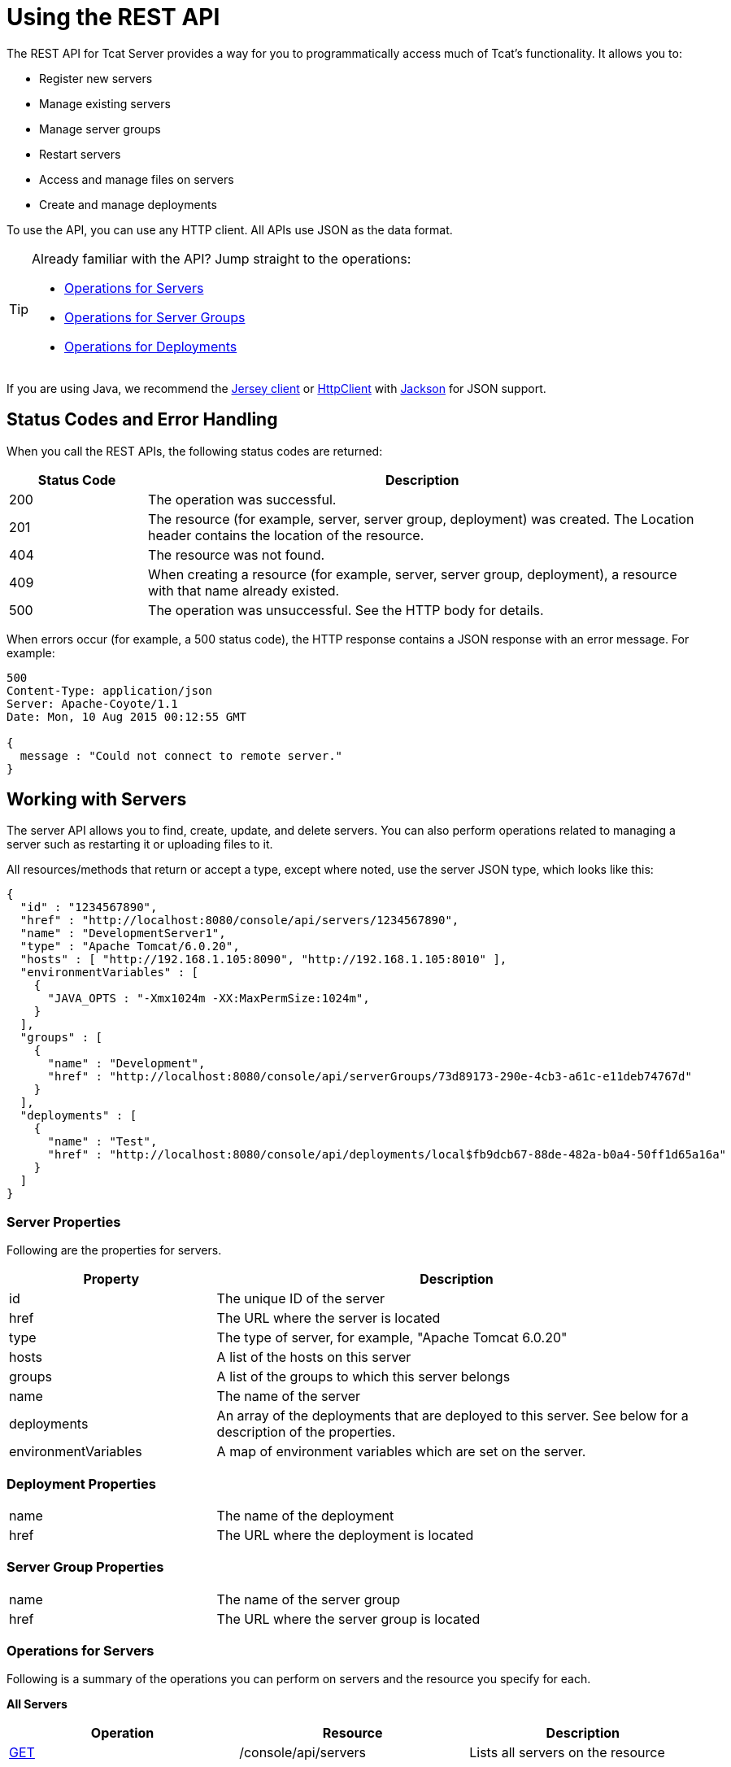 = Using the REST API
:keywords: tcat, rest, api

The REST API for Tcat Server provides a way for you to programmatically access much of Tcat's functionality. It allows you to:

* Register new servers
* Manage existing servers
* Manage server groups
* Restart servers
* Access and manage files on servers
* Create and manage deployments

To use the API, you can use any HTTP client. All APIs use JSON as the data format.

[TIP]
====
Already familiar with the API? Jump straight to the operations:

* <<Operations for Servers>>
* <<Operations for Server Groups>>
* <<Operations for Deployments>>
====

If you are using Java, we recommend the link:http://wikis.sun.com/display/Jersey/Main[Jersey client] or link:http://hc.apache.org/httpclient-3.x/index.html[HttpClient] with link:http://mvnrepository.com/artifact/org.codehaus.jackson[Jackson] for JSON support.

== Status Codes and Error Handling

When you call the REST APIs, the following status codes are returned:

[width="99",cols="20a,80a",options="header"]
|===
|Status Code |Description
|200 |The operation was successful.
|201 |The resource (for example, server, server group, deployment) was created. The Location header  contains the location of the resource.
|404 |The resource was not found.
|409 |When creating a resource (for example, server, server group, deployment), a resource with that name already existed.
|500 |The operation was unsuccessful. See the HTTP body for details.
|===

When errors occur (for example, a 500 status code), the HTTP response  contains a JSON response with an error message. For example:

[source, code, linenums]
----
500
Content-Type: application/json
Server: Apache-Coyote/1.1
Date: Mon, 10 Aug 2015 00:12:55 GMT

{
  message : "Could not connect to remote server."
}
----

== Working with Servers

The server API allows you to find, create, update, and delete servers. You can also perform operations related to managing a server such as restarting it or uploading files to it.

All resources/methods that return or accept a type, except where noted, use the server JSON type, which looks like this:

[source, code, linenums]
----
{
  "id" : "1234567890",
  "href" : "http://localhost:8080/console/api/servers/1234567890",
  "name" : "DevelopmentServer1",
  "type" : "Apache Tomcat/6.0.20",
  "hosts" : [ "http://192.168.1.105:8090", "http://192.168.1.105:8010" ],
  "environmentVariables" : [
    {
      "JAVA_OPTS : "-Xmx1024m -XX:MaxPermSize:1024m",
    }
  ],
  "groups" : [
    {
      "name" : "Development",
      "href" : "http://localhost:8080/console/api/serverGroups/73d89173-290e-4cb3-a61c-e11deb74767d"
    }
  ],
  "deployments" : [
    {
      "name" : "Test",
      "href" : "http://localhost:8080/console/api/deployments/local$fb9dcb67-88de-482a-b0a4-50ff1d65a16a"
    }
  ]
}
----

=== Server Properties

Following are the properties for servers.

[width="99",cols="30a,70a",options="header"]
|===
|Property |Description
|id |The unique ID of the server
|href |The URL where the server is located
|type |The type of server, for example, "Apache Tomcat 6.0.20"
|hosts |A list of the hosts on this server
|groups |A list of the groups to which this server belongs
|name |The name of the server
|deployments |An array of the deployments that are deployed to this server. See below for a description of the properties.
|environmentVariables |A map of environment variables which are set on the server.
|===

=== Deployment Properties

[width="99",cols="30a,70a"]
|===
|name |The name of the deployment
|href |The URL where the deployment is located
|===

=== Server Group Properties

[width="99",cols="30a,70a"]
|===
|name |The name of the server group
|href |The URL where the server group is located
|===

=== Operations for Servers

Following is a summary of the operations you can perform on servers and the resource you specify for each.

*All Servers*

[width="99a",cols="33a,33a,33a",options="header"]
|===
|Operation |Resource |Description
|link:/tcat-server/v/7.1.0/list-all-servers[GET] |/console/api/servers |Lists all servers on the resource
|===

*Individual Servers*

[width="99a",cols="33a,33a,33a",options="header"]
|===
|Operation |Resource |Description
|link:/tcat-server/v/7.1.0/get-a-server[GET] |/console/api/servers/myServerId |Gets a server
|link:/tcat-server/v/7.1.0/register-a-server[POST] |/console/api/servers |Registers a new server
|link:/tcat-server/v/7.1.0/apply-a-profile-to-a-server[POST] |/console/api/servers/myServerId?profile=aProfileId |Applies a profile to a server
|link:/tcat-server/v/7.1.0/restart-a-server[POST] |/console/api/servers/myServerId/restart |Restarts a server
|link:/tcat-server/v/7.1.0/update-a-server[PUT] |/console/api/servers/myServerId |Updates a server
|link:/tcat-server/v/7.1.0/delete-a-server[DELETE] |/console/api/servers/myServerId |Deletes a server
|===

*Files*

[width="99a",cols="33a,33a,33a",options="header"]
|===
|Operation |Resource |Description
|link:/tcat-server/v/7.1.0/get-a-file[GET] |/console/api/servers/myServerId/files/myFile.xml |Gets a file located on the server
|link:/tcat-server/v/7.1.0/get-file-metadata[GET] |/console/api/servers/myServerId/files/myFile.xml?metadata=true |Gets the metadata for a file located on the server
|link:/tcat-server/v/7.1.0/create-or-update-a-file[POST] |/console/api/servers/myServerId/files/myFile.xml |Updates or creates a file or directory located on the server
|link:/tcat-server/v/7.1.0/update-a-file[PUT] |/console/api/servers/myServerId/files/myFile.xml |Updates a file located on the server
|link:/tcat-server/v/7.1.0/delete-a-file[DELETE] |/console/api/servers/myServerId/files/myFile.xml |Deletes a file located on the server
|===

== Working with Server Groups

As with servers, you can perform operations on all server groups at once or on an individual server group. All resources/methods that return or accept a type, except where noted, use the server group JSON type. Here is an example:

[source, code, linenums]
----
{
  "name" : "renamed",
  "id" : "c4f7d8ce-21a7-4730-9447-37d8a7f8aab0",
  "serverCount" : 0,
  "href" : "http://localhost:8080/console/api/serverGroups/c4f7d8ce-21a7-4730-9447-37d8a7f8aab0"
}
----

=== Server Group Properties

Following are the properties for server groups. These properties appear when you retrieve a server group, and you specify the `name` property when taking actions like creating a new server group.

[width="99",cols="50,50",options="header"]
|===
|Property |Description
|name |The name of the group
|id |The unique ID of the group
|href |The URL where the server group is located
|serverCount |The number of servers currently in this group
|===

=== Operations for Server Groups

Following is a summary of the operations you can perform on one or all server groups and the resource you specify for each.

*All Server Groups*

[width="99a",cols="33a,33a,33a",options="header"]
|===
|Operation |Resource |Description
|link:/tcat-server/v/7.1.0/list-all-server-groups[GET] |/console/api/serverGroups |Lists all server groups on the resource
|===

*Individual Server Groups*

[width="99a",cols="33a,33a,33a",options="header"]
|===
|Operation |Resource |Description
|link:/tcat-server/v/7.1.0/create-a-server-group[POST] |/console/api/serverGroups |Creates a new server group
|link:/tcat-server/v/7.1.0/get-a-server-group[GET] |/console/api/serverGroups/serverGroupId |Gets a server group
|link:/tcat-server/v/7.1.0/apply-a-profile-to-a-server-group[POST] |/console/api/serverGroups/serverGroupId?profile=aProfileId |Applies a profile to a server group
|link:/tcat-server/v/7.1.0/update-a-server-group[PUT] |/console/api/serverGroups/serverGroupId |Updates a server group
|link:/tcat-server/v/7.1.0/delete-a-server-group[DELETE] |/console/api/serverGroups/serverGroupId |Deletes a server group
|===

== Working with Deployments

The deployment API allows you to list and find deployments, create deployments, update deployments, delete deployments, and view deployment history. All resources/methods that return or accept a type, except where noted, use the deployment JSON type, which looks like this:

[source, code, linenums]
----
{
  "id" : "local$8ffe969e-77c1-497d-8d28-4a9bd56d886a",
  "name" : "Test",
  "action" : "DEPLOY",
  "lastModified" : 1257872258783,
  "status" : "In Process",
  "href" : "http://localhost:8080/console/api/deployments/local$8ffe969e-77c1-497d-8d28-4a9bd56d886a",
  "applications": [
    {
      "name" : "test.war",
      "href" : "http://localhost:8080/console/api/registry/Applications/test.war/1.0"
    }
  ],
  "servers": [
    {
      "name" : "DevelopmentServer1 ",
      "href" : "http://localhost:8080/console/api/servers/local$c458777f-122f-4f7a-8451-6cccfdd6c94e"
    }
  ]
}
----

=== Deployment Properties

Following are the properties for deployments.

[width="99",cols="50,50",options="header"]
|===
|Property |Description
|id |The unique ID of the deployment
|name |The name of the deployment
|action |The last action taken on the deployment, one of: DEPLOY, REDEPLOY, UNDEPLOY, or DELETE
|lastModified |The date the deployment was last changed
|status |The status of the last action taken
|href |The URL of the deployment
|applications |An array of applications
|servers |An array of server references
|===

=== Application Properties

Following are the properties for applications.

[width="99",cols="50,50",options="header"]
|===
|Property |Description
|contextPath |The context path where the application is deployed or will be deployed.
|href |The URL of the application inside the repository. See the link:/tcat-server/v/7.1.0/repository-api[Repository API] for more details.
|name |The name of the application.
|===

=== Server Properties

Following are the properties for servers.

[width="99",cols="50,50",options="header"]
|===
|Property |Description
|href |The URL of the server. See the description of `href` in <<Server Properties>> above.
|name |The name of the server.
|===

=== Operations for Deployments

Following is a summary of the operations you can perform on deployments and the resource you specify for each.

*All Deployments*

[width="99a",cols="33a,33a,33a",options="header"]
|===
|Operation |Resource |Description
|link:/tcat-server/v/7.1.0/list-all-deployments[GET] |/console/api/deployments |Gets a list of all deployments on the resource.
|===

*Individual Deployment*

[width="99a",cols="33a,33a,33a",options="header"]
|===
|Operation |Resource |Description
|link:/tcat-server/v/7.1.0/create-a-deployment[POST] |/console/api/deployments |Creates a new deployment
|link:/tcat-server/v/7.1.0/get-a-deployment[GET] |/console/api/deployments/deploymentId |Gets a deployment
|link:/tcat-server/v/7.1.0/update-a-deployment[PUT] |/console/api/deployments/deploymentId |Updates a deployment
|link:/tcat-server/v/7.1.0/get-the-deployment-history[GET] |/console/api/deployments/deploymentId/history |Gets the history for a deployment
|link:/tcat-server/v/7.1.0/get-the-deployment-version-details[GET] |/console/api/deployments/deploymentId/deploymentVersionId |Gets the details about a particular version of a deployment
|link:/tcat-server/v/7.1.0/redeploy-a-deployment[POST] |/console/api/deployments/deploymentId/redeploy |Redeploys a deployment
|link:/tcat-server/v/7.1.0/undeploy-a-deployment[POST] |/console/api/deployments/deploymentId/undeploy |Undeploys a deployment
|link:/tcat-server/v/7.1.0/delete-a-deployment[DELETE] |/console/api/deployments/deploymentId |Deletes a deployment
|===
